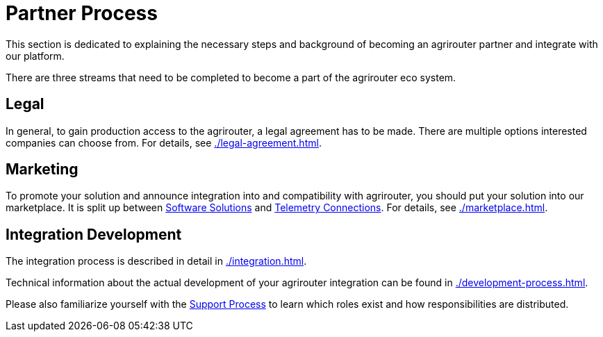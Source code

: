= Partner Process
:imagesdir: _images/

This section is dedicated to explaining the necessary steps and background of becoming an agrirouter partner and integrate with our platform.

There are three streams that need to be completed to become a part of the agrirouter eco system.

== Legal

In general, to gain production access to the agrirouter, a legal agreement has to be made. There are multiple options interested companies can choose from. For details, see xref:./legal-agreement.adoc[].

== Marketing

To promote your solution and announce integration into and compatibility with agrirouter, you should put your solution into our marketplace. It is split up between https://agrirouter.com/marketplace/agrarsoftware/[Software Solutions] and https://agrirouter.com/marketplace/telemetrieverbindungen/[Telemetry Connections]. For details, see xref:./marketplace.adoc[].

== Integration Development

The integration process is described in detail in xref:./integration.adoc[].

Technical information about the actual development of your agrirouter integration can be found in xref:./development-process.adoc[].

Please also familiarize yourself with the xref:./service-support.adoc[Support Process] to learn which roles exist and how responsibilities are distributed.